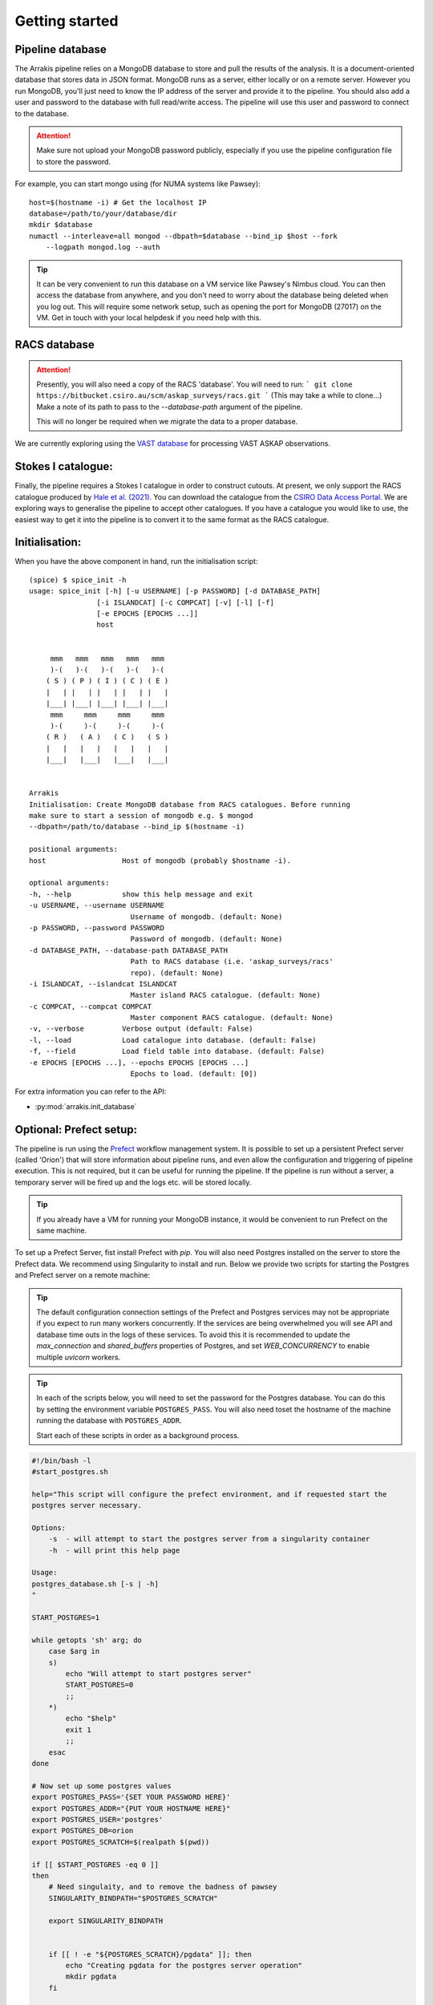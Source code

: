 Getting started
---------------

Pipeline database
=================

The Arrakis pipeline relies on a MongoDB database to store and pull the results of the analysis. It is a document-oriented database that stores data in JSON format. MongoDB runs as a server, either locally or on a remote server. However you run MongoDB, you'll just need to know the IP address of the server and provide it to the pipeline. You should also add a user and password to the database with full read/write access. The pipeline will use this user and password to connect to the database.

.. attention::

   Make sure not upload your MongoDB password publicly, especially if you use the pipeline configuration file to store the password.

For example, you can start mongo using (for NUMA systems like Pawsey): ::

    host=$(hostname -i) # Get the localhost IP
    database=/path/to/your/database/dir
    mkdir $database
    numactl --interleave=all mongod --dbpath=$database --bind_ip $host --fork
        --logpath mongod.log --auth

.. tip::
    It can be very convenient to run this database on a VM service like Pawsey's Nimbus cloud. You can then access the database from anywhere, and you don't need to worry about the database being deleted when you log out. This will require some network setup, such as opening the port for MongoDB (27017) on the VM. Get in touch with your local helpdesk if you need help with this.

RACS database
=============
.. attention::
    Presently, you will also need a copy of the RACS 'database'. You will need to run:
    ```
    git clone https://bitbucket.csiro.au/scm/askap_surveys/racs.git
    ```
    (This may take a while to clone...)
    Make a note of its path to pass to the `--database-path` argument of the pipeline.

    This will no longer be required when we migrate the data to a proper database.

We are currently exploring using the `VAST database <https://bitbucket.csiro.au/projects/ASKAP_SURVEYS/repos/vast/browse>`_ for processing VAST ASKAP observations.

Stokes I catalogue:
===================
Finally, the pipeline requires a Stokes I catalogue in order to construct cutouts. At present, we only support the RACS catalogue produced by `Hale et al. (2021) <https://ui.adsabs.harvard.edu/abs/2021PASA...38...58H>`_. You can download the catalogue from the `CSIRO Data Access Portal <https://doi.org/10.25919/8zyw-5w85>`_. We are exploring ways to generalise the pipeline to accept other catalogues. If you have a catalogue you would like to use, the easiest way to get it into the pipeline is to convert it to the same format as the RACS catalogue.

Initialisation:
===============

When you have the above component in hand, run the initialisation script: ::

    (spice) $ spice_init -h
    usage: spice_init [-h] [-u USERNAME] [-p PASSWORD] [-d DATABASE_PATH]
                    [-i ISLANDCAT] [-c COMPCAT] [-v] [-l] [-f]
                    [-e EPOCHS [EPOCHS ...]]
                    host


         mmm   mmm   mmm   mmm   mmm
         )-(   )-(   )-(   )-(   )-(
        ( S ) ( P ) ( I ) ( C ) ( E )
        |   | |   | |   | |   | |   |
        |___| |___| |___| |___| |___|
         mmm     mmm     mmm     mmm
         )-(     )-(     )-(     )-(
        ( R )   ( A )   ( C )   ( S )
        |   |   |   |   |   |   |   |
        |___|   |___|   |___|   |___|


    Arrakis
    Initialisation: Create MongoDB database from RACS catalogues. Before running
    make sure to start a session of mongodb e.g. $ mongod
    --dbpath=/path/to/database --bind_ip $(hostname -i)

    positional arguments:
    host                  Host of mongodb (probably $hostname -i).

    optional arguments:
    -h, --help            show this help message and exit
    -u USERNAME, --username USERNAME
                            Username of mongodb. (default: None)
    -p PASSWORD, --password PASSWORD
                            Password of mongodb. (default: None)
    -d DATABASE_PATH, --database-path DATABASE_PATH
                            Path to RACS database (i.e. 'askap_surveys/racs'
                            repo). (default: None)
    -i ISLANDCAT, --islandcat ISLANDCAT
                            Master island RACS catalogue. (default: None)
    -c COMPCAT, --compcat COMPCAT
                            Master component RACS catalogue. (default: None)
    -v, --verbose         Verbose output (default: False)
    -l, --load            Load catalogue into database. (default: False)
    -f, --field           Load field table into database. (default: False)
    -e EPOCHS [EPOCHS ...], --epochs EPOCHS [EPOCHS ...]
                            Epochs to load. (default: [0])

For extra information you can refer to the API:

* :py:mod:`arrakis.init_database`

Optional: Prefect setup:
========================
The pipeline is run using the `Prefect <https://docs.prefect.io/core/>`_ workflow management system. It is possible to set up a persistent Prefect server (called 'Orion') that will store information about pipeline runs, and even allow the configuration and triggering of pipeline execution. This is not required, but it can be useful for running the pipeline. If the pipeline is run without a server, a temporary server will be fired up and the logs etc. will be stored locally.

.. tip::
    If you already have a VM for running your MongoDB instance, it would be convenient to run Prefect on the same machine.

To set up a Prefect Server, fist install Prefect with `pip`. You will also need Postgres installed on the server to store the Prefect data. We recommend using Singularity to install and run. Below we provide two scripts for starting the Postgres and Prefect server on a remote machine:

.. tip::
    The default configuration connection settings of the Prefect and Postgres services may not be appropriate if you expect to run many workers concurrently. If the services are being overwhelmed you will see API and database time outs in the logs of these services. To avoid this it is recommended to update the `max_connection` and `shared_buffers` properties of Postgres, and set `WEB_CONCURRENCY` to enable multiple `uvicorn` workers.

.. tip::
    In each of the scripts below, you will need to set the password for the Postgres database. You can do this by setting the environment variable ``POSTGRES_PASS``. You will also need toset the hostname of the machine running the database with ``POSTGRES_ADDR``.

    Start each of these scripts in order as a background process.

.. code-block:: bash

    #!/bin/bash -l
    #start_postgres.sh

    help="This script will configure the prefect environment, and if requested start the
    postgres server necessary.

    Options:
        -s  - will attempt to start the postgres server from a singularity container
        -h  - will print this help page

    Usage:
    postgres_database.sh [-s | -h]
    "

    START_POSTGRES=1

    while getopts 'sh' arg; do
        case $arg in
        s)
            echo "Will attempt to start postgres server"
            START_POSTGRES=0
            ;;
        *)
            echo "$help"
            exit 1
            ;;
        esac
    done

    # Now set up some postgres values
    export POSTGRES_PASS='{SET YOUR PASSWORD HERE}'
    export POSTGRES_ADDR="{PUT YOUR HOSTNAME HERE}"
    export POSTGRES_USER='postgres'
    export POSTGRES_DB=orion
    export POSTGRES_SCRATCH=$(realpath $(pwd))

    if [[ $START_POSTGRES -eq 0 ]]
    then
        # Need singulaity, and to remove the badness of pawsey
        SINGULARITY_BINDPATH="$POSTGRES_SCRATCH"

        export SINGULARITY_BINDPATH


        if [[ ! -e "${POSTGRES_SCRATCH}/pgdata" ]]; then
            echo "Creating pgdata for the postgres server operation"
            mkdir pgdata
        fi

        if [[ ! -e postgres_latest.sif ]]
        then
            echo "Downloading the latest postgres docker container"
            singularity pull docker://postgres
        fi
        SINGULARITYENV_POSTGRES_PASSWORD="$POSTGRES_PASS" SINGULARITYENV_POSTGRES_DB="$POSTGRES_DB" SINGULARITYENV_PGDATA="$POSTGRES_SCRATCH/pgdata" \
            singularity run --cleanenv --bind "$POSTGRES_SCRATCH":/var postgres_latest.sif -c max_connections=1000 -c shared_buffers=1024MB
    fi

.. code-block:: bash

    #!/bin/bash -l
    #start_prefect.sh

    help="This script will configure the prefect environment, and if requested start the
    prefect server necessary.

    Options:
        -s - will atempt to start an prefect server
        -h  - will print this help page

    "

    START_ORION=1
    while getopts 'sho' arg; do
        case $arg in
        s)
        echo "Will attempt to start orion server"
        START_SERVER=0
        ;;
        *)
            echo "$help"
            exit 1
            ;;
        esac
    done

    # Now set up some postgres values
    export POSTGRES_PASS="{SET YOUR PASSWORD HERE}"
    export POSTGRES_ADDR="{PUT YOUR HOSTNAME HERE}"
    export POSTGRES_USER='postgres'
    export POSTGRES_DB=orion
    export POSTGRES_SCRATCH=$(pwd)

    export PREFECT_API_URL="http://${POSTGRES_ADDR}:4200/api"
    export PREFECT_SERVER_API_HOST="127.0.0.1"

    export PREFECT_API_DATABASE_CONNECTION_URL="postgresql+asyncpg://$POSTGRES_USER:$POSTGRES_PASS@$POSTGRES_ADDR:5432/$POSTGRES_DB"

    # This establishes a larger number of workers for prefect on the webserver (uvicorn under the hood)
    export WEB_CONCURRENCY=16
    # These can be tweaked to allow for more persistent data connections
    export PREFECT_SQLALCHEMY_POOL_SIZE=5
    export PREFECT_SQLALCHEMY_MAX_OVERFLOW=10
    PREFECT_HOME="$(pwd)/prefect"
    export PREFECT_HOME

    if [[ $START_SERVER -eq 0 ]]
    then
        prefect server start --host 0.0.0.0
    fi


Tips on adaptive scaling:
========================

There can be strange failure modes when a prefect based workflow is being executed on a Dask task runner on a `dask_jobqueue.SLURMCluster` object with adaptive scaling enabled. Commonly, this presents as a previously completed taskrun restarting. Depending on the actual workflow, this may outright fail (e.g. if a data product that is expected has been removed), or may run perfectly fine (e.g. wsclean clobbering existing files and reimaging). Naturally, this is not behaviour that should be encouraged.

It appears as those the issue is related job stealing among a dask workers established in an adaptive scaling mode. The error mode is not entirely clear, but as workers are started (or shutdown, whether in a controlled manner or by SLURM itself restarting the node) the dask scheduler will attempt to rebalance work. For whatever reason, keys representing tasks are marked as needing to be repeated (perhaps as an attempt by dask believing it needs to recover data that was not persistent?) and are rescheduled.

The dask environment variables below are intended to try to limit these failure modes. These should be exported in the `sbatch` launch script before the python prefect / dask entry point.

.. code-block:: bash
    # See https://docs.dask.org/en/latest/configuration.html#distributed-scheduler
    # For more information on these variables
    export DASK_DISTRIBUTED__SCHEDULER__WORKER_SATURATION=0.01
    export DASK_DISTRIBUTED__SCHEDULER__WORK_STEALING=True
    export DASK_DISTRIBUTED__SCHEDULER__WORK_STEALING_INTERVAL="120s"
    export DASK_DISTRIBUTED__SCHEDULER__WORKER_TTL="3600s"
    export DASK_DISTRIBUTED__SCHEDULER__ALLOWED_FAILURES=100
    export DASK_DISTRIBUTED__WORKER__PROFILE__INTERVAL="10000ms"
    export DASK_DISTRIBUTED__WORKER__PROFILE__CYCLE="1000000ms"
    export DASK_DISTRIBUTED__COMM__TIMEOUTS__CONNECT="300s"
    export DASK_DISTRIBUTED__COMM__SOCKET_BACKLOG="16384"
    export DASK_DISTRIBUTED__COMM__TIMEOUTS__TCP="300s"
    export DASK_DISTRIBUTED__COMM__RETRY__COUNT=12


Additionally, these should be provided to the `.adapt` call that would automatically scale the dask cluster (whether in code directory or through an appropriate cluster YAML definition file).

.. code-block:: python

    {
        minimum: 2,
        maximum: 36,
        wait_count: 20,
        target_interval: "300s",
        interval: "30s"
    }
